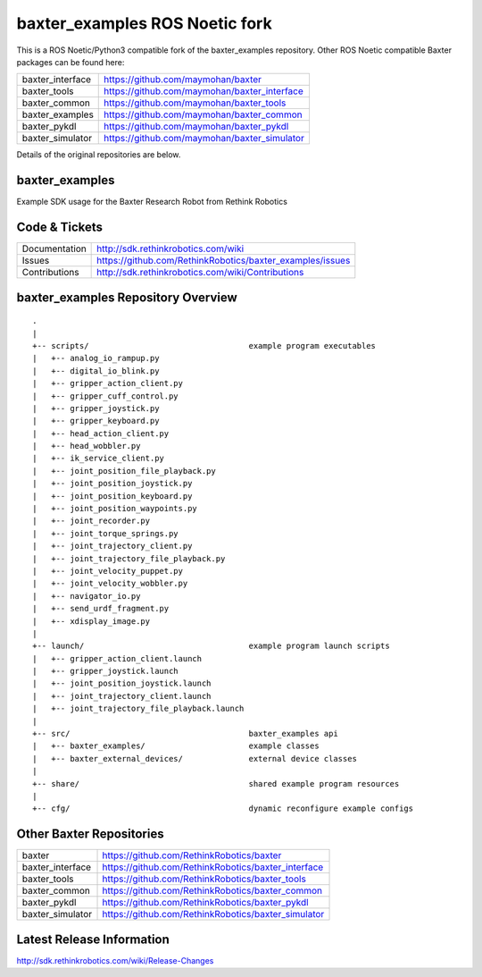 baxter_examples ROS Noetic fork
===============================

This is a ROS Noetic/Python3 compatible fork of the baxter_examples repository. Other ROS Noetic compatible Baxter packages can be found here:


+------------------+-----------------------------------------------------+
| baxter_interface | https://github.com/maymohan/baxter                  |
+------------------+-----------------------------------------------------+
| baxter_tools     | https://github.com/maymohan/baxter_interface        |
+------------------+-----------------------------------------------------+
| baxter_common    | https://github.com/maymohan/baxter_tools            |
+------------------+-----------------------------------------------------+
| baxter_examples  | https://github.com/maymohan/baxter_common           |
+------------------+-----------------------------------------------------+
| baxter_pykdl     | https://github.com/maymohan/baxter_pykdl            |
+------------------+-----------------------------------------------------+
| baxter_simulator | https://github.com/maymohan/baxter_simulator        |
+------------------+-----------------------------------------------------+

Details of the original repositories are below.

baxter_examples
---------------

Example SDK usage for the Baxter Research Robot from Rethink Robotics

Code & Tickets
--------------

+-----------------+----------------------------------------------------------------+
| Documentation   | http://sdk.rethinkrobotics.com/wiki                            |
+-----------------+----------------------------------------------------------------+
| Issues          | https://github.com/RethinkRobotics/baxter_examples/issues      |
+-----------------+----------------------------------------------------------------+
| Contributions   | http://sdk.rethinkrobotics.com/wiki/Contributions              |
+-----------------+----------------------------------------------------------------+

baxter_examples Repository Overview
-----------------------------------

::

     .
     |
     +-- scripts/                                  example program executables
     |   +-- analog_io_rampup.py
     |   +-- digital_io_blink.py
     |   +-- gripper_action_client.py
     |   +-- gripper_cuff_control.py
     |   +-- gripper_joystick.py
     |   +-- gripper_keyboard.py
     |   +-- head_action_client.py
     |   +-- head_wobbler.py
     |   +-- ik_service_client.py
     |   +-- joint_position_file_playback.py
     |   +-- joint_position_joystick.py
     |   +-- joint_position_keyboard.py
     |   +-- joint_position_waypoints.py
     |   +-- joint_recorder.py
     |   +-- joint_torque_springs.py
     |   +-- joint_trajectory_client.py
     |   +-- joint_trajectory_file_playback.py
     |   +-- joint_velocity_puppet.py
     |   +-- joint_velocity_wobbler.py
     |   +-- navigator_io.py
     |   +-- send_urdf_fragment.py
     |   +-- xdisplay_image.py
     |
     +-- launch/                                   example program launch scripts
     |   +-- gripper_action_client.launch
     |   +-- gripper_joystick.launch
     |   +-- joint_position_joystick.launch
     |   +-- joint_trajectory_client.launch
     |   +-- joint_trajectory_file_playback.launch
     |
     +-- src/                                      baxter_examples api
     |   +-- baxter_examples/                      example classes
     |   +-- baxter_external_devices/              external device classes
     |
     +-- share/                                    shared example program resources
     |
     +-- cfg/                                      dynamic reconfigure example configs


Other Baxter Repositories
-------------------------

+------------------+-----------------------------------------------------+
| baxter           | https://github.com/RethinkRobotics/baxter           |
+------------------+-----------------------------------------------------+
| baxter_interface | https://github.com/RethinkRobotics/baxter_interface |
+------------------+-----------------------------------------------------+
| baxter_tools     | https://github.com/RethinkRobotics/baxter_tools     |
+------------------+-----------------------------------------------------+
| baxter_common    | https://github.com/RethinkRobotics/baxter_common    |
+------------------+-----------------------------------------------------+
| baxter_pykdl     | https://github.com/RethinkRobotics/baxter_pykdl     |
+------------------+-----------------------------------------------------+
| baxter_simulator | https://github.com/RethinkRobotics/baxter_simulator |
+------------------+-----------------------------------------------------+

Latest Release Information
--------------------------

http://sdk.rethinkrobotics.com/wiki/Release-Changes
